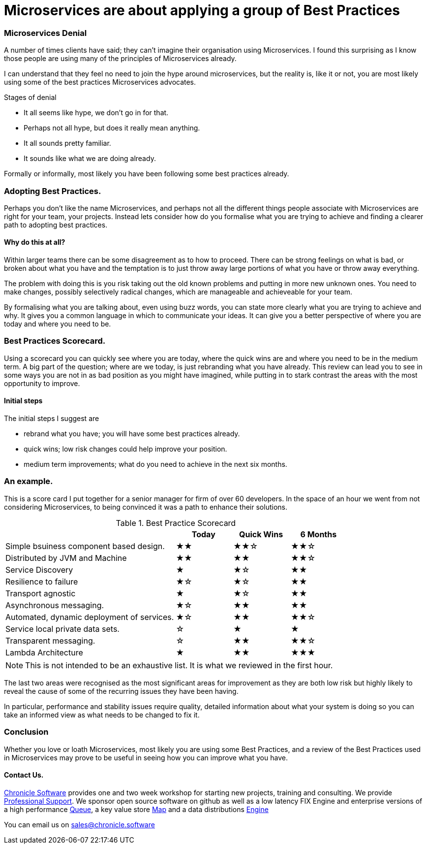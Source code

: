 = Microservices are about applying a group of Best Practices
:hp-tags: Microservices, Best Practice

=== Microservices Denial

A number of times clients have said; they can't imagine their organisation using Microservices.
I found this surprising as I know those people are using many of the principles of Microservices already.

I can understand that they feel no need to join the hype around microservices, but the reality is, like it or not, 
you are most likely using some of the best practices Microservices advocates.

Stages of denial

 - It all seems like hype, we don't go in for that.
 - Perhaps not all hype, but does it really mean anything.
 - It all sounds pretty familiar.
 - It sounds like what we are doing already.
 
Formally or informally, most likely you have been following some best practices already.

=== Adopting Best Practices.

Perhaps you don't like the name Microservices, and perhaps not all the different things people 
associate with Microservices are right for your team, your projects.  Instead lets consider how do you formalise what you are trying to achieve and finding a clearer path to adopting best practices.

==== Why do this at all?

Within larger teams there can be some disagreement as to how to proceed.  There can be strong feelings on what is bad, or broken about what you have and the temptation is to just throw away large portions of what you have or throw away everything.

The problem with doing this is you risk taking out the old known problems and putting in more new unknown ones.  You need to make changes, possibly selectively radical changes, which are manageable and achieveable for your team.

By formalising what you are talking about, even using buzz words, you can state more clearly what you are trying to achieve and why.  It gives you a common language in which to communicate your ideas.  It can give you a better perspective of where you are today and where you need to be.

=== Best Practices Scorecard.

Using a scorecard you can quickly see where you are today, where the quick wins are and where you need to be in the medium term.  A big part of the question; where are we today, is just rebranding what you have already.  This review can lead you to see in some ways you are not in as bad position as you might have imagined, while putting in to stark contrast the areas with the most opportunity to improve.

==== Initial steps

The initial steps I suggest are

- rebrand what you have; you will have some best practices already.
- quick wins; low risk changes could help improve your position.
- medium term improvements; what do you need to achieve in the next six months.

=== An example.

This is a score card I put together for a senior manager for firm of over 60 developers. In the space of an hour we went from not considering Microservices, to being convinced it was a path to enhance their solutions.

.Best Practice Scorecard
[cols="3,1,1,1"]
|===
|  | Today | Quick Wins | 6 Months

| Simple bsuiness component based design.
| ★★
| ★★☆
| ★★☆

| Distributed by JVM and Machine
| ★★
| ★★
| ★★☆

| Service Discovery
| ★
| ★☆
| ★★

| Resilience to failure
| ★☆
| ★☆
| ★★

| Transport agnostic
| ★
| ★☆
| ★★

| Asynchronous messaging.
| ★☆
| ★★
| ★★

| Automated, dynamic deployment of services.
| ★☆
| ★★
| ★★☆

| Service local private data sets.
| ☆
| ★
| ★

| Transparent messaging.
| ☆
| ★★
| ★★☆

| Lambda Architecture
| ★
| ★★
| ★★★

|===

NOTE: This is not intended to be an exhaustive list. It is what we reviewed in the first hour.

The last two areas were recognised as the most significant areas for improvement as they are both low risk but highly likely to reveal the cause of some of the recurring issues they have been having.

In particular, performance and stability issues require quality, detailed information about what your system is doing so you can take an informed view as what needs to be changed to fix it.

=== Conclusion

Whether you love or loath Microservices, most likely you are using some Best Practices, and a review of the Best Practices used in Microservices may prove to be useful in seeing how you can improve what you have.

==== Contact Us.

http://chronicle.software/[Chronicle Software] provides one and two week workshop for starting new projects, training and consulting.  We provide http://chronicle.software/support/[Professional Support]. We sponsor open source software on github as well as a low latency FIX Engine and enterprise versions of a high performance http://chronicle.software/products/chronicle-queue/[Queue], a key value store http://chronicle.software/products/chronicle-map/[Map] and a data distributions http://chronicle.software/products/chronicle-engine/[Engine]

You can email us on mailto:sales@chronicle.software[]